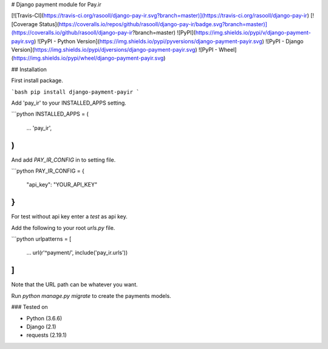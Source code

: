 # Django payment module for Pay.ir

[![Travis-CI](https://travis-ci.org/rasooll/django-pay-ir.svg?branch=master)](https://travis-ci.org/rasooll/django-pay-ir)
[![Coverage Status](https://coveralls.io/repos/github/rasooll/django-pay-ir/badge.svg?branch=master)](https://coveralls.io/github/rasooll/django-pay-ir?branch=master)
![PyPI](https://img.shields.io/pypi/v/django-payment-payir.svg)
![PyPI - Python Version](https://img.shields.io/pypi/pyversions/django-payment-payir.svg)
![PyPI - Django Version](https://img.shields.io/pypi/djversions/django-payment-payir.svg)
![PyPI - Wheel](https://img.shields.io/pypi/wheel/django-payment-payir.svg)

## Installation

First install package.

```bash
pip install django-payment-payir
```

Add 'pay_ir' to your INSTALLED_APPS setting.

```python
INSTALLED_APPS = (
    ...
    'pay_ir',
)
```

And add `PAY_IR_CONFIG` in to setting file.

```python
PAY_IR_CONFIG = {
    "api_key": "YOUR_API_KEY"
}
```

For test without api key enter a `test` as api key.

Add the following to your root `urls.py` file.

```python
urlpatterns = [
    ...
    url(r'^payment/', include('pay_ir.urls'))
]
```

Note that the URL path can be whatever you want.

Run `python manage.py migrate` to create the payments models.

### Tested on

- Python (3.6.6)
- Django (2.1)
- requests (2.19.1)

